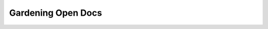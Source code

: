 Gardening Open Docs
===================

.. datatemplate::
   :source: /_data/2015.eu.speakers.yaml
   :template: videos/video-detail.html
   :key: 8

